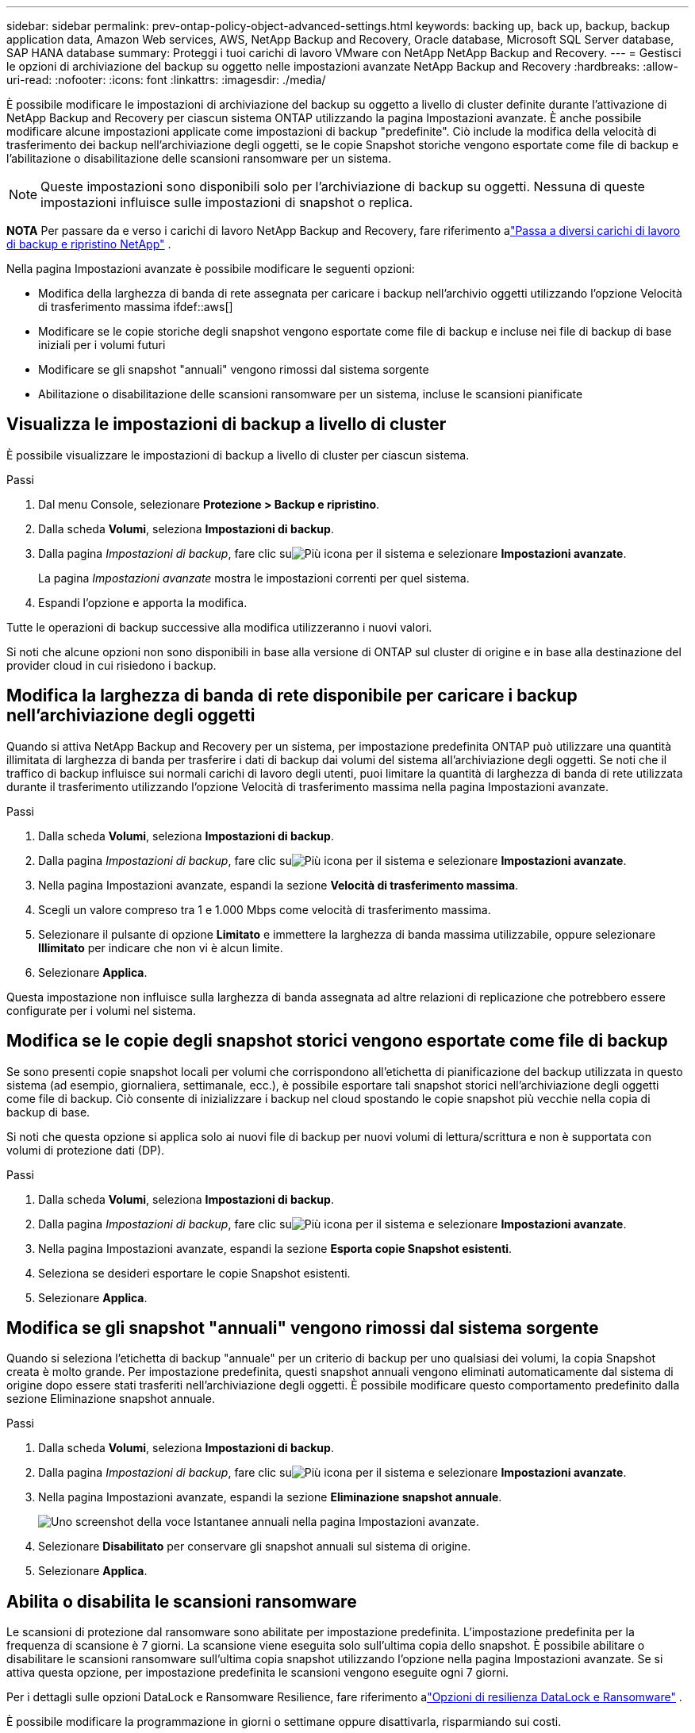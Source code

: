 ---
sidebar: sidebar 
permalink: prev-ontap-policy-object-advanced-settings.html 
keywords: backing up, back up, backup, backup application data, Amazon Web services, AWS, NetApp Backup and Recovery, Oracle database, Microsoft SQL Server database, SAP HANA database 
summary: Proteggi i tuoi carichi di lavoro VMware con NetApp NetApp Backup and Recovery. 
---
= Gestisci le opzioni di archiviazione del backup su oggetto nelle impostazioni avanzate NetApp Backup and Recovery
:hardbreaks:
:allow-uri-read: 
:nofooter: 
:icons: font
:linkattrs: 
:imagesdir: ./media/


[role="lead"]
È possibile modificare le impostazioni di archiviazione del backup su oggetto a livello di cluster definite durante l'attivazione di NetApp Backup and Recovery per ciascun sistema ONTAP utilizzando la pagina Impostazioni avanzate.  È anche possibile modificare alcune impostazioni applicate come impostazioni di backup "predefinite".  Ciò include la modifica della velocità di trasferimento dei backup nell'archiviazione degli oggetti, se le copie Snapshot storiche vengono esportate come file di backup e l'abilitazione o disabilitazione delle scansioni ransomware per un sistema.


NOTE: Queste impostazioni sono disponibili solo per l'archiviazione di backup su oggetti.  Nessuna di queste impostazioni influisce sulle impostazioni di snapshot o replica.

[]
====
*NOTA* Per passare da e verso i carichi di lavoro NetApp Backup and Recovery, fare riferimento alink:br-start-switch-ui.html["Passa a diversi carichi di lavoro di backup e ripristino NetApp"] .

====
Nella pagina Impostazioni avanzate è possibile modificare le seguenti opzioni:

* Modifica della larghezza di banda di rete assegnata per caricare i backup nell'archivio oggetti utilizzando l'opzione Velocità di trasferimento massima ifdef::aws[]


endif::aws[]

* Modificare se le copie storiche degli snapshot vengono esportate come file di backup e incluse nei file di backup di base iniziali per i volumi futuri
* Modificare se gli snapshot "annuali" vengono rimossi dal sistema sorgente
* Abilitazione o disabilitazione delle scansioni ransomware per un sistema, incluse le scansioni pianificate




== Visualizza le impostazioni di backup a livello di cluster

È possibile visualizzare le impostazioni di backup a livello di cluster per ciascun sistema.

.Passi
. Dal menu Console, selezionare *Protezione > Backup e ripristino*.
. Dalla scheda *Volumi*, seleziona *Impostazioni di backup*.
. Dalla pagina _Impostazioni di backup_, fare clic suimage:icon-actions-horizontal.gif["Più icona"] per il sistema e selezionare *Impostazioni avanzate*.
+
La pagina _Impostazioni avanzate_ mostra le impostazioni correnti per quel sistema.

. Espandi l'opzione e apporta la modifica.


Tutte le operazioni di backup successive alla modifica utilizzeranno i nuovi valori.

Si noti che alcune opzioni non sono disponibili in base alla versione di ONTAP sul cluster di origine e in base alla destinazione del provider cloud in cui risiedono i backup.



== Modifica la larghezza di banda di rete disponibile per caricare i backup nell'archiviazione degli oggetti

Quando si attiva NetApp Backup and Recovery per un sistema, per impostazione predefinita ONTAP può utilizzare una quantità illimitata di larghezza di banda per trasferire i dati di backup dai volumi del sistema all'archiviazione degli oggetti.  Se noti che il traffico di backup influisce sui normali carichi di lavoro degli utenti, puoi limitare la quantità di larghezza di banda di rete utilizzata durante il trasferimento utilizzando l'opzione Velocità di trasferimento massima nella pagina Impostazioni avanzate.

.Passi
. Dalla scheda *Volumi*, seleziona *Impostazioni di backup*.
. Dalla pagina _Impostazioni di backup_, fare clic suimage:icon-actions-horizontal.gif["Più icona"] per il sistema e selezionare *Impostazioni avanzate*.
. Nella pagina Impostazioni avanzate, espandi la sezione *Velocità di trasferimento massima*.
. Scegli un valore compreso tra 1 e 1.000 Mbps come velocità di trasferimento massima.
. Selezionare il pulsante di opzione *Limitato* e immettere la larghezza di banda massima utilizzabile, oppure selezionare *Illimitato* per indicare che non vi è alcun limite.
. Selezionare *Applica*.


Questa impostazione non influisce sulla larghezza di banda assegnata ad altre relazioni di replicazione che potrebbero essere configurate per i volumi nel sistema.

ifdef::aws[]

endif::aws[]



== Modifica se le copie degli snapshot storici vengono esportate come file di backup

Se sono presenti copie snapshot locali per volumi che corrispondono all'etichetta di pianificazione del backup utilizzata in questo sistema (ad esempio, giornaliera, settimanale, ecc.), è possibile esportare tali snapshot storici nell'archiviazione degli oggetti come file di backup.  Ciò consente di inizializzare i backup nel cloud spostando le copie snapshot più vecchie nella copia di backup di base.

Si noti che questa opzione si applica solo ai nuovi file di backup per nuovi volumi di lettura/scrittura e non è supportata con volumi di protezione dati (DP).

.Passi
. Dalla scheda *Volumi*, seleziona *Impostazioni di backup*.
. Dalla pagina _Impostazioni di backup_, fare clic suimage:icon-actions-horizontal.gif["Più icona"] per il sistema e selezionare *Impostazioni avanzate*.
. Nella pagina Impostazioni avanzate, espandi la sezione *Esporta copie Snapshot esistenti*.
. Seleziona se desideri esportare le copie Snapshot esistenti.
. Selezionare *Applica*.




== Modifica se gli snapshot "annuali" vengono rimossi dal sistema sorgente

Quando si seleziona l'etichetta di backup "annuale" per un criterio di backup per uno qualsiasi dei volumi, la copia Snapshot creata è molto grande.  Per impostazione predefinita, questi snapshot annuali vengono eliminati automaticamente dal sistema di origine dopo essere stati trasferiti nell'archiviazione degli oggetti.  È possibile modificare questo comportamento predefinito dalla sezione Eliminazione snapshot annuale.

.Passi
. Dalla scheda *Volumi*, seleziona *Impostazioni di backup*.
. Dalla pagina _Impostazioni di backup_, fare clic suimage:icon-actions-horizontal.gif["Più icona"] per il sistema e selezionare *Impostazioni avanzate*.
. Nella pagina Impostazioni avanzate, espandi la sezione *Eliminazione snapshot annuale*.
+
image:screenshot_backup_edit_yearly_snap_delete.png["Uno screenshot della voce Istantanee annuali nella pagina Impostazioni avanzate."]

. Selezionare *Disabilitato* per conservare gli snapshot annuali sul sistema di origine.
. Selezionare *Applica*.




== Abilita o disabilita le scansioni ransomware

Le scansioni di protezione dal ransomware sono abilitate per impostazione predefinita.  L'impostazione predefinita per la frequenza di scansione è 7 giorni.  La scansione viene eseguita solo sull'ultima copia dello snapshot.  È possibile abilitare o disabilitare le scansioni ransomware sull'ultima copia snapshot utilizzando l'opzione nella pagina Impostazioni avanzate.  Se si attiva questa opzione, per impostazione predefinita le scansioni vengono eseguite ogni 7 giorni.

Per i dettagli sulle opzioni DataLock e Ransomware Resilience, fare riferimento alink:prev-ontap-policy-object-options.html["Opzioni di resilienza DataLock e Ransomware"] .

È possibile modificare la programmazione in giorni o settimane oppure disattivarla, risparmiando sui costi.


TIP: L'attivazione delle scansioni ransomware comporterà costi aggiuntivi a seconda del provider cloud.

Le scansioni ransomware pianificate vengono eseguite solo sulla copia snapshot più recente.

Se le scansioni ransomware pianificate sono disattivate, è comunque possibile eseguire scansioni su richiesta e la scansione durante un'operazione di ripristino verrà comunque eseguita.

Fare riferimento alink:prev-ontap-policy-manage.html["Gestire le politiche"] per maggiori dettagli sulla gestione delle policy che implementano il rilevamento del ransomware.

.Passi
. Dalla scheda *Volumi*, seleziona *Impostazioni di backup*.
. Dalla pagina _Impostazioni di backup_, fare clic suimage:icon-actions-horizontal.gif["Più icona"] per il sistema e selezionare *Impostazioni avanzate*.
. Nella pagina Impostazioni avanzate, espandi la sezione *Scansione ransomware*.
. Abilita o disabilita la *Scansione ransomware*.
. Seleziona *Scansione ransomware pianificata*.
. Facoltativamente, è possibile modificare la scansione predefinita ogni settimana in giorni o settimane.
. Imposta la frequenza in giorni o settimane con cui deve essere eseguita la scansione.
. Selezionare *Applica*.

